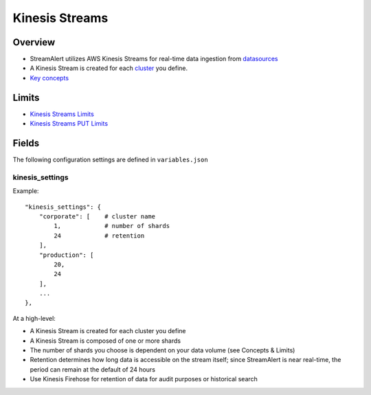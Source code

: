 Kinesis Streams
===============

Overview
--------

* StreamAlert utilizes AWS Kinesis Streams for real-time data ingestion from `datasources <datasources.html>`_
* A Kinesis Stream is created for each `cluster <clusters.html>`_ you define.
* `Key concepts`_

.. _key concepts: https://docs.aws.amazon.com/streams/latest/dev/key-concepts.html

Limits
------

* `Kinesis Streams Limits`_
* `Kinesis Streams PUT Limits`_

.. _Kinesis Streams Limits: https://docs.aws.amazon.com/streams/latest/dev/service-sizes-and-limits.html
.. _Kinesis Streams PUT Limits: https://docs.aws.amazon.com/kinesis/latest/APIReference/API_PutRecords.html

Fields
------

The following configuration settings are defined in ``variables.json``

kinesis_settings
~~~~~~~~~~~~~~~~

Example::

    "kinesis_settings": {
        "corporate": [    # cluster name
            1,            # number of shards
            24            # retention
        ],
        "production": [
            20,
            24
        ],
        ...
    },

At a high-level:

* A Kinesis Stream is created for each cluster you define
* A Kinesis Stream is composed of one or more shards
* The number of shards you choose is dependent on your data volume (see Concepts & Limits)
* Retention determines how long data is accessible on the stream itself; since StreamAlert is near real-time, the period can remain at the default of 24 hours
* Use Kinesis Firehose for retention of data for audit purposes or historical search









